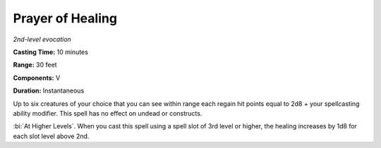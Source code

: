 .. _`Prayer of Healing`:

Prayer of Healing
-----------------

*2nd-level evocation*

**Casting Time:** 10 minutes

**Range:** 30 feet

**Components:** V

**Duration:** Instantaneous

Up to six creatures of your choice that you can see within range each
regain hit points equal to 2d8 + your spellcasting ability modifier.
This spell has no effect on undead or constructs.

:bi:`At Higher Levels`. When you cast this spell using a spell slot of
3rd level or higher, the healing increases by 1d8 for each slot level
above 2nd.

